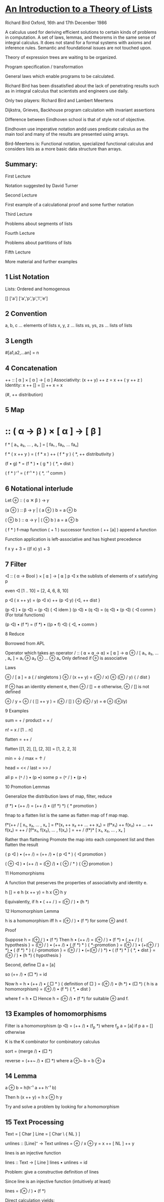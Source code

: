 * [[http://podcasts.ox.ac.uk/introduction-theory-lists][An Introduction to a Theory of Lists]]

Richard Bird
Oxford, 16th and 17th December 1986

A calculus used for deriving efficient solutions to certain kinds of problems in computation.
A set of laws, lemmas, and theorems in the same sense of integral calculus.
It does not stand for a formal systems with axioms and inference rules.
Semantic and foundational issues are not touched upon.

Theory of expression trees are waiting to be organized.

Program specification / transformation

General laws which enable programs to be calculated.

Richard Bird has been dissatisfied about the lack of penetrating results such as in integral calculus that scientists and engineers use daily.

Only two players: Richard Bird and Lambert Meertens

Dijkstra, Grieves, Backhouse program calculation with invariant assertions

Difference between Eindhoven school is that of style not of objective.

Eindhoven use imperative notation andd uses predicate calculus as the main tool and
many of the results are presented using arrays.

Bird-Meertens is: Functional notation, specialized functional calculus and considers lists as a more basic data structure than arrays.

** Summary:

First Lecture

Notation suggested by David Turner

Second Lecture

First example of a calculational proof and some further notation

Third Lecture

Problems about segments of lists

Fourth Lecture

Problems about partitions of lists

Fifth Lecture

More material and further examples

** 1 List Notation

Lists: Ordered and homogenous

[]
['a']
['a','p','p','l','e']

** 2 Convention

a, b, c … elements of lists
x, y, z … lists
xs, ys, zs … lists of lists

** 3 Length

# :: [ α ] -> Num
#[a1,a2,…an] = n

** 4 Concatenation

++ :: [ α ] × [ α ] → [ α ]
Associativity: (x ++ y) ++ z = x ++ ( y ++ z )
Identity: x ++ [] = [] ++ x = x

# (x ++ y) = # x + # y
(#, ++ distribution)

** 5 Map
* :: ( α → β ) × [ α ] → [ β ]

f * [ a₁, a₂, … , aₓ ] = [ fa₁ , fa₂, … faₓ]

f * ( x ++ y ) = ( f * x ) ++ ( f * y )
{ *, ++ distributivity }

(f • g) * = (f * ) • ( g * )
{ *, • dist }

( f * )⁻¹ = ( f⁻¹ * )
{ *, ⁻¹ comm }

** 6 Notational interlude

Let ⊕ :: ( ⍺ ✕ β ) → 𝛾

(a ⊕ ) :: β → 𝛾 | ( a ⊕ ) b = a ⊕ b

( ⊕ b ) :: ⍺ → 𝛾 | ( ⊕ b ) a = a ⊕ b

( f * ) f-map function
( + 1 ) successor function
( ++ [a] ) append a function

Function application is left-associative and has highest precedence

f x y + 3 = ((f x) y) + 3

** 7 Filter

◁ :: ( α → Bool ) × [ ⍺ ] → [ ⍺ ]
p ◁ x the sublists of elements of x satisfying p

even ◁ [1 .. 10] = [2, 4, 6, 8, 10]

p ◁ ( x ++ y) = (p ◁ x) ++ (p ◁ y)
{◁, ++ dist }

(p ◁ ) • (p ◁) = (p ◁)
{ ◁ idem }
(p ◁) • (q ◁) = (q ◁) • (p ◁)
{ ◁ comm } (For total functions)

(p ◁) • (f *) = (f *) • ((p • f) ◁)
{ ◁, • comm }

8 Reduce

Borrowed from APL

Operator which takes an operator
/ :: ( ⍺ × ⍺ → ⍺) × [ ⍺ ] → ⍺
⊕ / [ a₁, a₂, … , aₓ ] = a₁ ⊕ a₂ ⊕ … ⊕ aₓ
Only defined if ⊕ is associative

Laws

⊕ / [ a ]  = a { / singletons }
⊕ / (x ++ y) = (⊕ / x) ⊕ (⊕ / y) { / dist }

If ⊕ has an identity element e, then
⊕ / [] = e
otherwise,
⊕ / [] is not defined

⊕ / y = ⊕ / ( [] ++ y ) = (⊕ / [] ) ⊕ (⊕ / y) = e ⊕ (⊕/y)

9 Examples

sum = + /
product = × /

n! = x / [1 .. n]

flatten = ++ /

flatten [[1, 2], [], [2, 3]] = [1, 2, 2, 3]

min = ↓ /
max = ↑ /

head = << /
last = >> /

all p = (˄ / ) • (p •)
some p = (˅ / ) • (p •)

10 Promotion Lemmas

Generalize the distribution laws of map, filter, reduce

(f *) • (++ /) = (++ /) • ((f *) *)
{ * promotion }

fmap to a flatten list is the same as flatten map of f map map.

f*(++ / [ x₁, x₂, … , xₓ ] = f*(x₁ ++ x₂ ++ … ++ xₓ)
= (f*x₁) ++ f(x₂) ++ … ++ f(xₓ)
= ++ / [f*x₁, f(x₂), … , f(xₓ) ]
= ++ / (f*)* [ x₁, x₂, … , xₓ ]

Rather than flattening
Promote the map into each component list and then flatten the result

( p ◁ ) • (++ /) = (++ /) • ( p ◁ * )
{ ◁ promotion }

( ⊕ ◁ ) • (++ /) = (⊕ /) • ( ⊕ / * )
{ ⊕ promotion }

11 Homomorphisms

A function that preserves the properties of associativity and identity e.

h [] = e
h (x ++ y) = h x ⊕ h y

Equivalently, if h • ( ++ / ) = (⊕ / ) • (h *)

12 Homomorphism Lemma

h is a homomorphism iff
h = (⊕ / ) • (f *) for some ⊕ and f.

Proof

Suppose h = (⊕ / ) • (f *)
Then h • (++ /) = (⊕ / ) • (f *) • ( ++ / )
{ hypothesis }
= (⊕ / ) • (++ /) • ( (f *) * )
{ *-promotion }
= (⊕ / ) • (+(⊕ / ) *) • ( (f *) * )
{ /-promotion }
= (⊕ / ) • (+(⊕ / ) *) • ( (f *) * )
{ *, • dist }
= (⊕ / ) • (h *)
{ hypothesis }

Second, define □ a = [a]

so (++ /) • (□ *) = id

Now h = h • (++ /) • ( □ * )
{ definition of □ }
= (⊕ /) • (h *) • (□ *)
{ h is a homomorphism}
= (⊕ /) • (f *)
{ *, • dist }

where f = h • □
Hence h = (⊕ /) • (f *)
for suitable ⊕ and f.

** 13 Examples of homomorphisms

Filter is a homomorphism
(p ◁) = (++ /) • (f_p *)
where f_p a = [a] if p a
= [] otherwise

# = (+ /) • (K_1 *) where K_a b = a
K is the K combinator for combinatory calculus

sort = (merge /) • (□ *)

reverse = (++~ /) • (□ *)
where a ⊕~ b = b ⊕ a

** 14 Lemma

a ⊕ b = h(h⁻¹ a ++ h⁻¹ b)

Then h (x ++ y) = h x ⊕ h y

Try and solve a problem by looking for a homomorphism

** 15 Text Processing

Text = [ Char ]
Line = [ Char \ { NL } ]

unlines :: [Line]⁺ → Text
unlines = ⊕ /
x ⊕ y = x ++ [ NL ] ++ y

lines is an injective function

lines :: Text → [ Line ]
lines • unlines = id

Problem: give a constructive definition of lines

Since line is an injective function (intuitively at least)

lines = (⊗ / ) • (f *)

Direct calculation yields:

f a = [[], []] if a = NL
= [[a]], otherwise

(xs ++ [x]) ⊗ ([y] ++ ys) = xs ++ [x ++ y] ++ ys

** 16 More text-processing

Word = [ Char \ { SP, NL ]⁺
Para = [ Line⁺ ]⁺

unwords :: [ Word ]⁺ → Line
unwords = ⊕SP /
x ⊕sp y = x ++ [ SP ] ++ y

words :: Line → [ Word ]
words = (( ≠ [] ) ◁ ) • ( ⊗ / ) • (f_SP * )

unparas :: [ Para ]⁺ → [ Lines ]
unparas = ⊕[] /
x ⊕[] y = x ++ [ [] ] ++ y

paras :: [ Line ] → [ Para ]
paras = (( ≠ [] ) ◁ ) • ( ⊗ / ) • (f_[] * )

